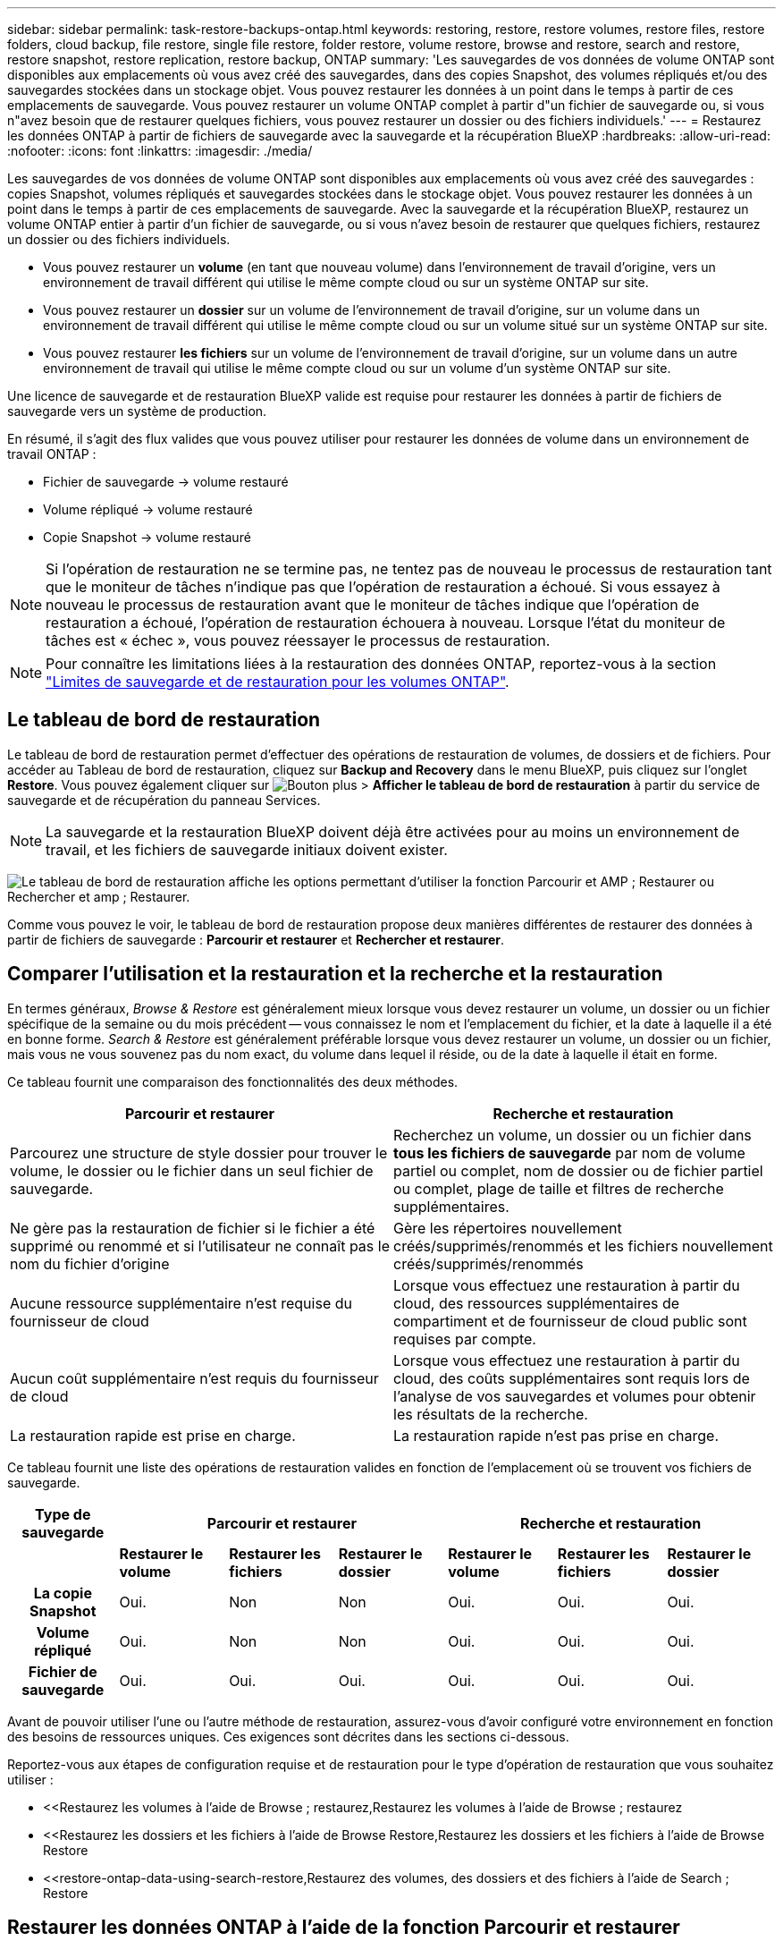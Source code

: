 ---
sidebar: sidebar 
permalink: task-restore-backups-ontap.html 
keywords: restoring, restore, restore volumes, restore files, restore folders, cloud backup, file restore, single file restore, folder restore, volume restore, browse and restore, search and restore, restore snapshot, restore replication, restore backup, ONTAP 
summary: 'Les sauvegardes de vos données de volume ONTAP sont disponibles aux emplacements où vous avez créé des sauvegardes, dans des copies Snapshot, des volumes répliqués et/ou des sauvegardes stockées dans un stockage objet. Vous pouvez restaurer les données à un point dans le temps à partir de ces emplacements de sauvegarde. Vous pouvez restaurer un volume ONTAP complet à partir d"un fichier de sauvegarde ou, si vous n"avez besoin que de restaurer quelques fichiers, vous pouvez restaurer un dossier ou des fichiers individuels.' 
---
= Restaurez les données ONTAP à partir de fichiers de sauvegarde avec la sauvegarde et la récupération BlueXP
:hardbreaks:
:allow-uri-read: 
:nofooter: 
:icons: font
:linkattrs: 
:imagesdir: ./media/


[role="lead"]
Les sauvegardes de vos données de volume ONTAP sont disponibles aux emplacements où vous avez créé des sauvegardes : copies Snapshot, volumes répliqués et sauvegardes stockées dans le stockage objet. Vous pouvez restaurer les données à un point dans le temps à partir de ces emplacements de sauvegarde. Avec la sauvegarde et la récupération BlueXP, restaurez un volume ONTAP entier à partir d'un fichier de sauvegarde, ou si vous n'avez besoin de restaurer que quelques fichiers, restaurez un dossier ou des fichiers individuels.

* Vous pouvez restaurer un *volume* (en tant que nouveau volume) dans l'environnement de travail d'origine, vers un environnement de travail différent qui utilise le même compte cloud ou sur un système ONTAP sur site.
* Vous pouvez restaurer un *dossier* sur un volume de l'environnement de travail d'origine, sur un volume dans un environnement de travail différent qui utilise le même compte cloud ou sur un volume situé sur un système ONTAP sur site.
* Vous pouvez restaurer *les fichiers* sur un volume de l'environnement de travail d'origine, sur un volume dans un autre environnement de travail qui utilise le même compte cloud ou sur un volume d'un système ONTAP sur site.


Une licence de sauvegarde et de restauration BlueXP valide est requise pour restaurer les données à partir de fichiers de sauvegarde vers un système de production.

En résumé, il s'agit des flux valides que vous pouvez utiliser pour restaurer les données de volume dans un environnement de travail ONTAP :

* Fichier de sauvegarde -> volume restauré
* Volume répliqué -> volume restauré
* Copie Snapshot -> volume restauré



NOTE: Si l'opération de restauration ne se termine pas, ne tentez pas de nouveau le processus de restauration tant que le moniteur de tâches n'indique pas que l'opération de restauration a échoué. Si vous essayez à nouveau le processus de restauration avant que le moniteur de tâches indique que l'opération de restauration a échoué, l'opération de restauration échouera à nouveau. Lorsque l'état du moniteur de tâches est « échec », vous pouvez réessayer le processus de restauration.


NOTE: Pour connaître les limitations liées à la restauration des données ONTAP, reportez-vous à la section link:reference-limitations.html["Limites de sauvegarde et de restauration pour les volumes ONTAP"].



== Le tableau de bord de restauration

Le tableau de bord de restauration permet d'effectuer des opérations de restauration de volumes, de dossiers et de fichiers. Pour accéder au Tableau de bord de restauration, cliquez sur *Backup and Recovery* dans le menu BlueXP, puis cliquez sur l'onglet *Restore*. Vous pouvez également cliquer sur image:screenshot_gallery_options.gif["Bouton plus"] > *Afficher le tableau de bord de restauration* à partir du service de sauvegarde et de récupération du panneau Services.


NOTE: La sauvegarde et la restauration BlueXP doivent déjà être activées pour au moins un environnement de travail, et les fichiers de sauvegarde initiaux doivent exister.

image:screenshot_restore_dashboard.png["Le tableau de bord de restauration affiche les options permettant d'utiliser la fonction Parcourir et AMP ; Restaurer ou Rechercher et amp ; Restaurer."]

Comme vous pouvez le voir, le tableau de bord de restauration propose deux manières différentes de restaurer des données à partir de fichiers de sauvegarde : *Parcourir et restaurer* et *Rechercher et restaurer*.



== Comparer l'utilisation et la restauration et la recherche et la restauration

En termes généraux, _Browse & Restore_ est généralement mieux lorsque vous devez restaurer un volume, un dossier ou un fichier spécifique de la semaine ou du mois précédent -- vous connaissez le nom et l'emplacement du fichier, et la date à laquelle il a été en bonne forme. _Search & Restore_ est généralement préférable lorsque vous devez restaurer un volume, un dossier ou un fichier, mais vous ne vous souvenez pas du nom exact, du volume dans lequel il réside, ou de la date à laquelle il était en forme.

Ce tableau fournit une comparaison des fonctionnalités des deux méthodes.

[cols="50,50"]
|===
| Parcourir et restaurer | Recherche et restauration 


| Parcourez une structure de style dossier pour trouver le volume, le dossier ou le fichier dans un seul fichier de sauvegarde. | Recherchez un volume, un dossier ou un fichier dans *tous les fichiers de sauvegarde* par nom de volume partiel ou complet, nom de dossier ou de fichier partiel ou complet, plage de taille et filtres de recherche supplémentaires. 


| Ne gère pas la restauration de fichier si le fichier a été supprimé ou renommé et si l'utilisateur ne connaît pas le nom du fichier d'origine | Gère les répertoires nouvellement créés/supprimés/renommés et les fichiers nouvellement créés/supprimés/renommés 


| Aucune ressource supplémentaire n'est requise du fournisseur de cloud | Lorsque vous effectuez une restauration à partir du cloud, des ressources supplémentaires de compartiment et de fournisseur de cloud public sont requises par compte. 


| Aucun coût supplémentaire n'est requis du fournisseur de cloud | Lorsque vous effectuez une restauration à partir du cloud, des coûts supplémentaires sont requis lors de l'analyse de vos sauvegardes et volumes pour obtenir les résultats de la recherche. 


| La restauration rapide est prise en charge. | La restauration rapide n'est pas prise en charge. 
|===
Ce tableau fournit une liste des opérations de restauration valides en fonction de l'emplacement où se trouvent vos fichiers de sauvegarde.

[cols="14h,14,14,14,14,14,14"]
|===
| Type de sauvegarde 3+| Parcourir et restaurer 3+| Recherche et restauration 


|  | *Restaurer le volume* | *Restaurer les fichiers* | *Restaurer le dossier* | *Restaurer le volume* | *Restaurer les fichiers* | *Restaurer le dossier* 


| La copie Snapshot | Oui. | Non | Non | Oui. | Oui. | Oui. 


| Volume répliqué | Oui. | Non | Non | Oui. | Oui. | Oui. 


| Fichier de sauvegarde | Oui. | Oui. | Oui. | Oui. | Oui. | Oui. 
|===
Avant de pouvoir utiliser l'une ou l'autre méthode de restauration, assurez-vous d'avoir configuré votre environnement en fonction des besoins de ressources uniques. Ces exigences sont décrites dans les sections ci-dessous.

Reportez-vous aux étapes de configuration requise et de restauration pour le type d'opération de restauration que vous souhaitez utiliser :

* <<Restaurez les volumes à l'aide de Browse  ; restaurez,Restaurez les volumes à l'aide de Browse  ; restaurez
* <<Restaurez les dossiers et les fichiers à l'aide de Browse  Restore,Restaurez les dossiers et les fichiers à l'aide de Browse  Restore
* <<restore-ontap-data-using-search-restore,Restaurez des volumes, des dossiers et des fichiers à l'aide de Search  ; Restore




== Restaurer les données ONTAP à l'aide de la fonction Parcourir et restaurer

Avant de commencer à restaurer un volume, un dossier ou un fichier, vous devez connaître le nom du volume à partir duquel vous souhaitez restaurer, le nom de l'environnement de travail et le SVM où réside le volume, ainsi que la date approximative du fichier de sauvegarde à restaurer. Vous pouvez restaurer des données ONTAP à partir d'une copie Snapshot, d'un volume répliqué ou de sauvegardes stockées dans le stockage objet.

*Remarque :* si le fichier de sauvegarde contenant les données que vous souhaitez restaurer réside dans le stockage cloud d'archivage (à partir de ONTAP 9.10.1), l'opération de restauration prendra plus de temps et entraînera un coût. De plus, le cluster de destination doit également exécuter ONTAP 9.10.1 ou une version ultérieure pour la restauration des volumes, 9.11.1 pour la restauration des fichiers, 9.12.1 pour les archives Google et StorageGRID et 9.13.1 pour la restauration des dossiers.

ifdef::aws[]

link:reference-aws-backup-tiers.html["En savoir plus sur la restauration à partir du stockage d'archivage AWS"].

endif::aws[]

ifdef::azure[]

link:reference-azure-backup-tiers.html["En savoir plus sur la restauration à partir du stockage d'archivage Azure"].

endif::azure[]

ifdef::gcp[]

link:reference-google-backup-tiers.html["En savoir plus sur la restauration à partir du stockage d'archivage Google"].

endif::gcp[]


NOTE: La priorité élevée n'est pas prise en charge lors de la restauration de données à partir du stockage d'archives Azure vers les systèmes StorageGRID.



=== Parcourir et restaurer les environnements de travail et les fournisseurs de stockage objet pris en charge

Vous pouvez restaurer des données ONTAP à partir d'un fichier de sauvegarde résidant dans un environnement de travail secondaire (un volume répliqué) ou dans un stockage objet (un fichier de sauvegarde) vers les environnements de travail suivants. Les copies Snapshot résident dans l'environnement de travail source et ne peuvent être restaurées que sur le même système.

*Remarque :* vous pouvez restaurer un volume à partir de n'importe quel type de fichier de sauvegarde, mais vous ne pouvez restaurer un dossier ou des fichiers individuels qu'à partir d'un fichier de sauvegarde dans le stockage objet à ce stade.

[cols="25,25,25,25"]
|===
| *À partir du magasin d'objets (sauvegarde)* | *De primaire (instantané)* | *À partir du système secondaire (réplication)* | Vers l'environnement de travail de destination

ifdef::aws[] 


| Amazon S3 | Cloud Volumes ONTAP dans AWS
Système ONTAP sur site | Cloud Volumes ONTAP dans AWS
Système ONTAP sur site

endif::aws[]



ifdef::azure[] | Blob d'Azure 


| Cloud Volumes ONTAP dans Azure
Système ONTAP sur site | Cloud Volumes ONTAP dans Azure
Système ONTAP sur site

endif::azure[]



ifdef::gcp[] | Google Cloud Storage | Cloud Volumes ONTAP dans Google
Système ONTAP sur site 


| Cloud Volumes ONTAP dans le système ONTAP sur site Google endif::gcp[] | NetApp StorageGRID | Système ONTAP sur site | Système ONTAP sur site
Cloud Volumes ONTAP 


| Vers le système ONTAP sur site | ONTAP S3 | Système ONTAP sur site | Système ONTAP sur site
Cloud Volumes ONTAP 
|===
ifdef::aws[]

endif::aws[]

ifdef::azure[]

endif::azure[]

ifdef::gcp[]

endif::gcp[]

Pour l'utilisation et la restauration, le connecteur peut être installé aux emplacements suivants :

ifdef::aws[]

* Pour Amazon S3, le connecteur peut être déployé dans AWS ou dans votre site


endif::aws[]

ifdef::azure[]

* Pour Azure Blob, le connecteur peut être déployé dans Azure ou dans votre site


endif::azure[]

ifdef::gcp[]

* Pour Google Cloud Storage, le connecteur doit être déployé dans votre VPC Google Cloud Platform


endif::gcp[]

* Pour StorageGRID, le connecteur doit être déployé sur site, avec ou sans accès à Internet
* Pour ONTAP S3, le connecteur peut être déployé dans vos locaux (avec ou sans accès à Internet) ou dans un environnement de fournisseur cloud


Notez que les références aux « systèmes ONTAP sur site » incluent les systèmes FAS, AFF et ONTAP Select.


NOTE: Si la version ONTAP de votre système est inférieure à 9.13.1, vous ne pouvez pas restaurer de dossiers ou de fichiers si le fichier de sauvegarde a été configuré avec DataLock & ransomware. Dans ce cas, vous pouvez restaurer tout le volume à partir du fichier de sauvegarde, puis accéder aux fichiers dont vous avez besoin.



=== Restaurez les volumes à l'aide de Browse &amp ; restaurez

Lorsque vous restaurez un volume à partir d'un fichier de sauvegarde, la sauvegarde et la restauration BlueXP créent un _nouveau_ volume en utilisant les données de la sauvegarde. Lors de l'utilisation d'une sauvegarde à partir d'un stockage objet, vous pouvez restaurer les données sur un volume de l'environnement de travail d'origine, dans un environnement de travail différent situé dans le même compte cloud que l'environnement de travail source ou sur un système ONTAP sur site.

Lors de la restauration d'une sauvegarde cloud sur un système Cloud Volumes ONTAP utilisant ONTAP 9.13.0 ou une version ultérieure ou sur un système ONTAP sur site exécutant ONTAP 9.14.1, vous pouvez effectuer une opération de restauration _rapide. La restauration rapide est idéale pour les reprises après incident où vous devez fournir un accès à un volume dès que possible. Une restauration rapide restaure les métadonnées du fichier de sauvegarde sur un volume au lieu de restaurer l'intégralité du fichier de sauvegarde. La restauration rapide n'est pas recommandée pour les applications sensibles aux performances ou à la latence, et elle n'est pas prise en charge avec les sauvegardes du stockage d'archives.


NOTE: La restauration rapide est prise en charge pour les volumes FlexGroup uniquement si le système source à partir duquel la sauvegarde cloud a été créée exécutait ONTAP 9.12.1 ou version ultérieure. De plus, elle n'est prise en charge pour les volumes SnapLock que si le système source exécutait ONTAP 9.11.0 ou une version ultérieure.

Lors de la restauration à partir d'un volume répliqué, vous pouvez restaurer le volume dans l'environnement de travail d'origine ou dans un système Cloud Volumes ONTAP ou ONTAP sur site.

image:diagram_browse_restore_volume.png["Schéma illustrant le flux d'exécution d'une opération de restauration de volume à l'aide de Browse  ; Restore."]

Comme vous pouvez le voir, vous devez connaître le nom de l'environnement de travail source, la machine virtuelle de stockage, le nom du volume et la date du fichier de sauvegarde pour effectuer une restauration de volume.

La vidéo suivante montre une présentation rapide de la restauration d'un volume :

video::9Og5agUWyRk[youtube,width=848,height=480,end=164]
.Étapes
. Dans le menu BlueXP, sélectionnez *protection > sauvegarde et récupération*.
. Cliquez sur l'onglet *Restore* pour afficher le tableau de bord de restauration.
. Dans la section _Browse & Restore_, cliquez sur *Restore Volume*.
+
image:screenshot_restore_dashboard.png["Le tableau de bord de restauration affiche les options permettant d'utiliser la fonction Parcourir et AMP ; Restaurer ou Rechercher et amp ; Restaurer."]

. Dans la page _Select Source_, accédez au fichier de sauvegarde du volume que vous souhaitez restaurer. Sélectionnez le *Environnement de travail*, le *Volume* et le fichier *Backup* dont l'horodatage doit être restauré.
+
La colonne *Location* indique si le fichier de sauvegarde (instantané) est *local* (une copie Snapshot sur le système source), *Secondary* (un volume répliqué sur un système ONTAP secondaire) ou *Object Storage* (un fichier de sauvegarde dans le stockage objet). Choisissez le fichier à restaurer.

+
image:screenshot_restore_select_volume_snapshot.png["Capture d'écran indiquant la sélection de l'environnement de travail, du volume et du fichier de sauvegarde de volume à restaurer."]

. Cliquez sur *Suivant*.
+
Si vous sélectionnez un fichier de sauvegarde dans le stockage objet et que la protection contre les ransomware est active pour cette sauvegarde (si vous avez activé DataLock et la protection contre les ransomware dans la politique de sauvegarde), vous êtes invité à exécuter une analyse supplémentaire par ransomware sur le fichier de sauvegarde avant de restaurer les données. Nous vous recommandons de scanner le fichier de sauvegarde à des fins d'attaques par ransomware. (Vos fournisseurs de cloud s'exposent à des frais de sortie supplémentaires pour accéder au contenu du fichier de sauvegarde.)

. Dans la page _Select destination_, sélectionnez *Environnement de travail* où vous souhaitez restaurer le volume.
+
image:screenshot_restore_select_work_env_volume.png["Capture d'écran indiquant la sélection de l'environnement de travail de destination pour le volume à restaurer."]

. Lors de la restauration d'un fichier de sauvegarde à partir d'un stockage objet, si vous sélectionnez un système ONTAP sur site et que vous n'avez pas déjà configuré la connexion au cluster sur le stockage objet, vous êtes invité à fournir des informations supplémentaires :
+
ifdef::aws[]

+
** Lors de la restauration depuis Amazon S3, sélectionnez l'IPspace dans le cluster ONTAP où se trouve le volume de destination, entrez la clé d'accès et la clé secrète pour l'utilisateur créé pour donner l'accès au cluster ONTAP au compartiment S3, Il est également possible de choisir un terminal VPC privé pour sécuriser le transfert de données.




endif::aws[]

ifdef::azure[]

* Lors de la restauration à partir d'Azure Blob, sélectionnez l'IPspace dans le cluster ONTAP où le volume de destination réside, sélectionnez l'abonnement Azure pour accéder au stockage objet, puis choisissez un terminal privé pour le transfert de données sécurisé en sélectionnant le vnet et le sous-réseau.


endif::azure[]

ifdef::gcp[]

* Lors d'une restauration à partir de Google Cloud Storage, sélectionnez Google Cloud Project, la clé d'accès et la clé secrète pour accéder au stockage objet, la région dans laquelle les sauvegardes sont stockées, et l'IPspace dans le cluster ONTAP où réside le volume de destination.


endif::gcp[]

* Lors de la restauration à partir de StorageGRID, entrez le FQDN du serveur StorageGRID et le port que ONTAP doit utiliser pour la communication HTTPS avec StorageGRID, sélectionnez la clé d'accès et la clé secrète nécessaires pour accéder au stockage objet, et l'IPspace dans le cluster ONTAP où le volume de destination résidera.
* Lors d'une restauration à partir de ONTAP S3, entrez le nom de domaine complet du serveur ONTAP S3 et le port que ONTAP doit utiliser pour les communications HTTPS avec ONTAP S3, sélectionnez la clé d'accès et la clé secrète requises pour accéder au stockage objet. et l'IPspace dans le cluster ONTAP où le volume de destination sera hébergé.
+
.. Entrez le nom à utiliser pour le volume restauré, puis sélectionnez le VM de stockage et l'agrégat dans lequel le volume sera stocké. Lors de la restauration d'un volume FlexGroup, vous devez sélectionner plusieurs agrégats. Par défaut, *<source_volume_name>_restore* est utilisé comme nom de volume.
+
image:screenshot_restore_new_vol_name.png["Capture d'écran indiquant le nom du nouveau volume à restaurer."]

+
Lors de la restauration d'une sauvegarde à partir d'un stockage objet vers un système Cloud Volumes ONTAP utilisant ONTAP 9.13.0 ou une version ultérieure, ou vers un système ONTAP sur site exécutant ONTAP 9.14.1, vous avez la possibilité d'effectuer une opération de restauration _rapide_.

+
Et si vous restaurez le volume à partir d'un fichier de sauvegarde résidant sur un niveau de stockage d'archives (disponible à partir de ONTAP 9.10.1), vous pouvez sélectionner la priorité de restauration.

+
ifdef::aws[]





link:reference-aws-backup-tiers.html#restore-data-from-archival-storage["En savoir plus sur la restauration à partir du stockage d'archivage AWS"].

endif::aws[]

ifdef::azure[]

link:reference-azure-backup-tiers.html#restore-data-from-archival-storage["En savoir plus sur la restauration à partir du stockage d'archivage Azure"].

endif::azure[]

ifdef::gcp[]

link:reference-google-backup-tiers.html#restore-data-from-archival-storage["En savoir plus sur la restauration à partir du stockage d'archivage Google"]. Les fichiers de sauvegarde du niveau de stockage Google Archive sont restaurés presque immédiatement, sans priorité de restauration.

endif::gcp[]

. Cliquez sur *Suivant* pour choisir d'effectuer une restauration normale ou rapide :
+
image:screenshot_restore_browse_quick_restore.png["Capture d'écran montrant les processus de restauration normaux et rapides."]

+
** *Restauration normale* : utilisez la restauration normale sur les volumes qui exigent des performances élevées. Les volumes ne seront pas disponibles tant que le processus de restauration n'est pas terminé.
** *Restauration rapide* : les volumes restaurés et les données seront disponibles immédiatement. Ne l'utilisez pas sur des volumes qui exigent des performances élevées car pendant le processus de restauration rapide, l'accès aux données peut être plus lent que d'habitude.


. Cliquez sur *Restaurer* et vous revenez au Tableau de bord de restauration pour vérifier la progression de l'opération de restauration.


.Résultat
BlueXP Backup and Recovery crée un volume basé sur la sauvegarde que vous avez sélectionnée.

Notez que la restauration d'un volume à partir d'un fichier de sauvegarde qui réside dans le stockage d'archivage peut prendre plusieurs minutes ou heures, selon le niveau d'archivage et la priorité de restauration. Vous pouvez cliquer sur l'onglet *surveillance des travaux* pour voir la progression de la restauration.



=== Restaurez les dossiers et les fichiers à l'aide de Browse & Restore

Si vous n'avez besoin de restaurer que quelques fichiers à partir d'une sauvegarde de volume ONTAP, vous pouvez choisir de restaurer un dossier ou des fichiers individuels au lieu de restaurer le volume entier. Vous pouvez restaurer des dossiers et des fichiers vers un volume existant dans l'environnement de travail d'origine ou vers un autre environnement de travail utilisant le même compte cloud. Vous pouvez également restaurer des dossiers et des fichiers vers un volume situé sur un système ONTAP sur site.


NOTE: À ce stade, vous ne pouvez restaurer un dossier ou des fichiers individuels qu'à partir d'un fichier de sauvegarde dans le stockage objet. La restauration de fichiers et de dossiers n'est actuellement pas prise en charge à partir d'une copie instantanée locale ou d'un fichier de sauvegarde résidant dans un environnement de travail secondaire (un volume répliqué).

Si vous sélectionnez plusieurs fichiers, tous les fichiers sont restaurés sur le même volume de destination que vous choisissez. Si vous souhaitez restaurer des fichiers sur différents volumes, vous devez exécuter le processus de restauration plusieurs fois.

Si vous utilisez ONTAP 9.13.0 ou une version ultérieure, vous pouvez restaurer un dossier avec tous les fichiers et sous-dossiers qu'il contient. Lorsque vous utilisez une version de ONTAP antérieure à 9.13.0, seuls les fichiers de ce dossier sont restaurés - aucun sous-dossier, ni fichier dans des sous-dossiers, ne sont restaurés.

[NOTE]
====
* Si le fichier de sauvegarde a été configuré avec la protection DataLock & ransomware, la restauration au niveau des dossiers est prise en charge uniquement si la version de ONTAP est 9.13.1 ou supérieure. Si vous utilisez une version antérieure de ONTAP, vous pouvez restaurer l'intégralité du volume à partir du fichier de sauvegarde, puis accéder au dossier et aux fichiers dont vous avez besoin.
* Si le fichier de sauvegarde réside dans le stockage d'archives, la restauration au niveau du dossier est prise en charge uniquement si la version de ONTAP est 9.13.1 ou supérieure. Si vous utilisez une version antérieure de ONTAP, vous pouvez restaurer le dossier à partir d'un fichier de sauvegarde plus récent qui n'a pas été archivé, ou vous pouvez restaurer le volume entier à partir de la sauvegarde archivée, puis accéder au dossier et aux fichiers dont vous avez besoin.
* Avec ONTAP 9.15.1, vous pouvez restaurer des dossiers FlexGroup à l'aide de l'option "Parcourir et restaurer". Cette fonction est en mode Aperçu de la technologie.
+
Vous pouvez le tester à l'aide d'un indicateur spécial décrit dans le https://community.netapp.com/t5/Tech-ONTAP-Blogs/BlueXP-Backup-and-Recovery-July-2024-Release/ba-p/453993#toc-hId-1830672444["Sauvegarde et restauration BlueXP blog sur la version de juillet 2024"^].



====


==== Prérequis

* La version ONTAP doit être 9.6 ou supérieure pour effectuer des opérations _file_ restore.
* La version ONTAP doit être 9.11.1 ou supérieure pour effectuer des opérations _folder_ restore. ONTAP version 9.13.1 est requis si les données se trouvent dans un stockage d'archivage ou si le fichier de sauvegarde utilise DataLock et la protection contre les ransomware.
* La version ONTAP doit être 9.15.1 p2 ou supérieure pour restaurer les répertoires FlexGroup à l'aide de l'option Parcourir et restaurer.




==== Processus de restauration des dossiers et des fichiers

Le processus se présente comme suit :

. Lorsque vous souhaitez restaurer un dossier ou un ou plusieurs fichiers à partir d'une sauvegarde de volume, cliquez sur l'onglet *Restaurer*, puis sur *Restaurer les fichiers ou le dossier* sous _Parcourir et Restaurer_.
. Sélectionnez l'environnement de travail source, le volume et le fichier de sauvegarde dans lequel le dossier ou le fichier(s) résident(s).
. La sauvegarde et la restauration BlueXP affiche les dossiers et les fichiers qui existent dans le fichier de sauvegarde sélectionné.
. Sélectionnez le ou les fichiers que vous souhaitez restaurer à partir de cette sauvegarde.
. Sélectionnez l'emplacement de destination où vous souhaitez restaurer le dossier ou le fichier(s) (l'environnement de travail, le volume et le dossier), puis cliquez sur *Restaurer*.
. Les fichiers sont restaurés.


image:diagram_browse_restore_file.png["Schéma illustrant le flux d'exécution d'une opération de restauration de fichier à l'aide de Browse  ; Restore."]

Comme vous pouvez le voir, vous devez connaître le nom de l'environnement de travail, le nom du volume, la date du fichier de sauvegarde et le nom du dossier/fichier pour effectuer la restauration d'un dossier ou d'un fichier.



==== Restaurer des dossiers et des fichiers

Procédez comme suit pour restaurer des dossiers ou des fichiers vers un volume à partir d'une sauvegarde de volume ONTAP. Vous devez connaître le nom du volume et la date du fichier de sauvegarde que vous souhaitez utiliser pour restaurer le dossier ou le(s) fichier(s). Cette fonctionnalité utilise la navigation en direct pour afficher la liste des répertoires et des fichiers de chaque fichier de sauvegarde.

La vidéo suivante montre une présentation rapide de la restauration d'un seul fichier :

video::9Og5agUWyRk[youtube,width=848,height=480,start=165]
.Étapes
. Dans le menu BlueXP, sélectionnez *protection > sauvegarde et récupération*.
. Cliquez sur l'onglet *Restore* pour afficher le tableau de bord de restauration.
. Dans la section _Browse & Restore_, cliquez sur *Restore files ou Folder*.
+
image:screenshot_restore_dashboard.png["Le tableau de bord de restauration affiche les options permettant d'utiliser la fonction Parcourir et AMP ; Restaurer ou Rechercher et amp ; Restaurer."]

. Dans la page _Select Source_, accédez au fichier de sauvegarde du volume contenant le ou les fichiers à restaurer. Sélectionnez *Environnement de travail*, *Volume* et *Backup* qui possède l'horodatage à partir duquel vous souhaitez restaurer les fichiers.
+
image:screenshot_restore_select_source.png["Capture d'écran de sélection du volume et de la sauvegarde des éléments à restaurer."]

. Cliquez sur *Suivant* et la liste des dossiers et fichiers de la sauvegarde de volume s'affiche.
+
Si vous restaurez des dossiers ou des fichiers à partir d'un fichier de sauvegarde qui réside dans un niveau de stockage d'archives, vous pouvez sélectionner la priorité de restauration.

+
ifdef::aws[]



link:reference-aws-backup-tiers.html#restore-data-from-archival-storage["En savoir plus sur la restauration à partir du stockage d'archivage AWS"].

endif::aws[]

ifdef::azure[]

link:reference-azure-backup-tiers.html#restore-data-from-archival-storage["En savoir plus sur la restauration à partir du stockage d'archivage Azure"].

endif::azure[]

ifdef::gcp[]

link:reference-google-backup-tiers.html#restore-data-from-archival-storage["En savoir plus sur la restauration à partir du stockage d'archivage Google"]. Les fichiers de sauvegarde du niveau de stockage Google Archive sont restaurés presque immédiatement, sans priorité de restauration.

endif::gcp[]

+
Si la protection contre les ransomware est active pour le fichier de sauvegarde (si vous avez activé DataLock et la protection contre les ransomware dans la politique de sauvegarde), vous êtes invité à exécuter une analyse supplémentaire contre les ransomware sur le fichier de sauvegarde avant de restaurer les données. Nous vous recommandons de scanner le fichier de sauvegarde à des fins d'attaques par ransomware. (Vos fournisseurs de cloud s'exposent à des frais de sortie supplémentaires pour accéder au contenu du fichier de sauvegarde.)

+image:screenshot_restore_select_files.png["Capture d'écran de la page Sélectionner des éléments pour accéder aux éléments à restaurer."]

. Dans la page _Select Items_, sélectionnez le ou les fichiers que vous souhaitez restaurer et cliquez sur *Continuer*. Pour vous aider à trouver l'élément :
+
** Vous pouvez cliquer sur le nom du dossier ou du fichier si vous le voyez.
** Vous pouvez cliquer sur l'icône de recherche et saisir le nom du dossier ou du fichier pour naviguer directement vers l'élément.
** Vous pouvez naviguer vers le bas niveaux dans les dossiers à l'aide de image:button_subfolder.png[""] à la fin de la ligne pour trouver des fichiers spécifiques.
+
Lorsque vous sélectionnez des fichiers, ils sont ajoutés à gauche de la page pour voir les fichiers que vous avez déjà sélectionnés. Si nécessaire, vous pouvez supprimer un fichier de cette liste en cliquant sur *x* en regard du nom du fichier.



. Dans la page _Select destination_, sélectionnez *Environnement de travail* où vous souhaitez restaurer les éléments.
+
image:screenshot_restore_select_work_env.png["Capture d'écran indiquant la sélection de l'environnement de travail de destination pour les éléments à restaurer."]

+
Si vous sélectionnez un cluster sur site et que vous n'avez pas encore configuré la connexion de cluster au stockage objet, vous êtes invité à fournir des informations supplémentaires :

+
ifdef::aws[]

+
** Lors de la restauration depuis Amazon S3, entrez l'IPspace dans le cluster ONTAP où réside le volume de destination, ainsi que la clé d'accès AWS et la clé secrète nécessaires pour accéder au stockage objet. Vous pouvez également sélectionner une configuration de liaison privée pour la connexion au cluster.




endif::aws[]

ifdef::azure[]

* Lors de la restauration à partir d'Azure Blob, entrez l'IPspace dans le cluster ONTAP où réside le volume cible. Vous pouvez également sélectionner une configuration de point final privé pour la connexion au cluster.


endif::azure[]

ifdef::gcp[]

* Lors d'une restauration à partir de Google Cloud Storage, entrez l'IPspace dans le cluster ONTAP où résident les volumes de destination, ainsi que la clé d'accès et la clé secrète nécessaires pour accéder au stockage objet.


endif::gcp[]

* Lors d'une restauration à partir de StorageGRID, entrez le FQDN du serveur StorageGRID et le port que ONTAP doit utiliser pour la communication HTTPS avec StorageGRID, entrez la clé d'accès et la clé secrète nécessaires pour accéder au stockage objet, et l'IPspace dans le cluster ONTAP où réside le volume de destination.
+
.. Sélectionnez ensuite le *Volume* et le *dossier* où vous souhaitez restaurer le ou les dossiers.
+
image:screenshot_restore_select_dest.png["Capture d'écran de sélection du volume et du dossier des fichiers à restaurer."]

+
Vous disposez de quelques options pour l'emplacement de restauration des dossiers et des fichiers.



* Lorsque vous avez choisi *Sélectionner le dossier cible*, comme indiqué ci-dessus :
+
** Vous pouvez sélectionner n'importe quel dossier.
** Vous pouvez passer le curseur de la souris sur un dossier et cliquer sur image:button_subfolder.png[""] à la fin de la ligne pour accéder aux sous-dossiers, puis sélectionner un dossier.


* Si vous avez sélectionné le même environnement de travail et le même volume que le dossier/fichier source, vous pouvez sélectionner *gérer le chemin du dossier source* pour restaurer le dossier ou les fichiers dans le dossier où ils existent dans la structure source. Tous les mêmes dossiers et sous-dossiers doivent déjà exister ; les dossiers ne sont pas créés. Lorsque vous restaurez les fichiers à leur emplacement d'origine, vous pouvez choisir d'écraser le ou les fichiers source ou de créer de nouveaux fichiers.
+
.. Cliquez sur *Restaurer* et vous revenez au Tableau de bord de restauration pour vérifier la progression de l'opération de restauration. Vous pouvez également cliquer sur l'onglet *surveillance des travaux* pour voir la progression de la restauration.






== Restaurer les données ONTAP à l'aide de la fonction de recherche et de restauration

Vous pouvez restaurer un volume, un dossier ou des fichiers à partir d'un fichier de sauvegarde ONTAP à l'aide de la fonction Rechercher et restaurer. La fonction Search & Restore vous permet de rechercher un volume, un dossier ou un fichier spécifique dans toutes les sauvegardes, puis d'effectuer une restauration. Vous n'avez pas besoin de connaître le nom exact de l'environnement de travail, le nom du volume ou le nom du fichier : la recherche examine tous les fichiers de sauvegarde de volume.

L'opération de recherche examine toutes les copies Snapshot locales existantes pour vos volumes ONTAP, tous les volumes répliqués sur les systèmes de stockage secondaires et tous les fichiers de sauvegarde présents dans le stockage objet. Étant donné que la restauration de données à partir d'une copie Snapshot locale ou d'un volume répliqué peut être plus rapide et moins coûteuse que la restauration à partir d'un fichier de sauvegarde dans un stockage objet, vous pouvez également restaurer les données à partir de ces autres emplacements.

Lorsque vous restaurez un volume _complet_ à partir d'un fichier de sauvegarde, la sauvegarde et la restauration BlueXP créent un _nouveau_ volume en utilisant les données de la sauvegarde. Vous pouvez restaurer les données en tant que volume dans l'environnement de travail d'origine, dans un autre environnement de travail situé dans le même compte cloud que l'environnement de travail source ou dans un système ONTAP sur site.

Vous pouvez restaurer des _dossiers ou des fichiers_ à l'emplacement du volume d'origine, sur un volume différent dans le même environnement de travail, dans un autre environnement de travail qui utilise le même compte cloud ou sur un volume d'un système ONTAP sur site.

Si vous utilisez ONTAP 9.13.0 ou une version ultérieure, vous pouvez restaurer un dossier avec tous les fichiers et sous-dossiers qu'il contient. Lorsque vous utilisez une version de ONTAP antérieure à 9.13.0, seuls les fichiers de ce dossier sont restaurés - aucun sous-dossier, ni fichier dans des sous-dossiers, ne sont restaurés.

Si le fichier de sauvegarde du volume que vous souhaitez restaurer se trouve dans le stockage d'archives (disponible à partir de ONTAP 9.10.1), l'opération de restauration prend plus de temps et entraînera des coûts supplémentaires. Notez que le cluster de destination doit également exécuter ONTAP 9.10.1 ou une version ultérieure pour la restauration des volumes, 9.11.1 pour la restauration des fichiers, 9.12.1 pour les archives Google et StorageGRID et 9.13.1 pour la restauration des dossiers.

ifdef::aws[]

link:reference-aws-backup-tiers.html["En savoir plus sur la restauration à partir du stockage d'archivage AWS"].

endif::aws[]

ifdef::azure[]

link:reference-azure-backup-tiers.html["En savoir plus sur la restauration à partir du stockage d'archivage Azure"].

endif::azure[]

ifdef::gcp[]

link:reference-google-backup-tiers.html["En savoir plus sur la restauration à partir du stockage d'archivage Google"].

endif::gcp[]

[NOTE]
====
* Si le fichier de sauvegarde du stockage objet a été configuré avec la protection DataLock & ransomware, la restauration au niveau des dossiers est prise en charge uniquement si la version de ONTAP est 9.13.1 ou supérieure. Si vous utilisez une version antérieure de ONTAP, vous pouvez restaurer l'intégralité du volume à partir du fichier de sauvegarde, puis accéder au dossier et aux fichiers dont vous avez besoin.
* Si le fichier de sauvegarde du stockage objet réside dans le stockage d'archives, la restauration au niveau des dossiers est prise en charge uniquement si la version de ONTAP est 9.13.1 ou supérieure. Si vous utilisez une version antérieure de ONTAP, vous pouvez restaurer le dossier à partir d'un fichier de sauvegarde plus récent qui n'a pas été archivé, ou vous pouvez restaurer le volume entier à partir de la sauvegarde archivée, puis accéder au dossier et aux fichiers dont vous avez besoin.
* La priorité de restauration « élevée » n'est pas prise en charge lors de la restauration de données à partir d'un stockage d'archivage Azure vers des systèmes StorageGRID.
* La restauration de dossiers n'est actuellement pas prise en charge à partir des volumes du stockage objet ONTAP S3.


====
Avant de commencer, vous devriez avoir une idée du nom ou de l'emplacement du volume ou du fichier à restaurer.

La vidéo suivante montre une présentation rapide de la restauration d'un seul fichier :

video::RZktLe32hhQ[youtube,width=848,height=480]


=== Rechercher et restaurer les environnements de travail et les fournisseurs de stockage objet pris en charge

Vous pouvez restaurer des données ONTAP à partir d'un fichier de sauvegarde résidant dans un environnement de travail secondaire (un volume répliqué) ou dans un stockage objet (un fichier de sauvegarde) vers les environnements de travail suivants. Les copies Snapshot résident dans l'environnement de travail source et ne peuvent être restaurées que sur le même système.

*Remarque :* vous pouvez restaurer des volumes et des fichiers à partir de n'importe quel type de fichier de sauvegarde, mais vous ne pouvez restaurer un dossier qu'à partir de fichiers de sauvegarde dans le stockage objet à ce stade.

[cols="33,33,33"]
|===
2+| Emplacement du fichier de sauvegarde | Environnement de travail de destination 


| *Magasin d'objets (sauvegarde)* | *Système secondaire (réplication)* | ifdef::aws[] 


| Amazon S3 | Cloud Volumes ONTAP dans AWS
Système ONTAP sur site | Cloud Volumes ONTAP dans le système ONTAP sur site AWS endif::aws[] ifdef::Azure[] 


| Blob d'Azure | Cloud Volumes ONTAP dans Azure
Système ONTAP sur site | Cloud Volumes ONTAP dans le système ONTAP sur site Azure endif::Azure[] ifdef::gcp[] 


| Google Cloud Storage | Cloud Volumes ONTAP dans Google
Système ONTAP sur site | Cloud Volumes ONTAP dans le système ONTAP sur site Google endif::gcp[] 


| NetApp StorageGRID | Système ONTAP sur site
Cloud Volumes ONTAP | Système ONTAP sur site 


| ONTAP S3 | Système ONTAP sur site
Cloud Volumes ONTAP | Système ONTAP sur site 
|===
Pour la recherche et la restauration, le connecteur peut être installé aux emplacements suivants :

ifdef::aws[]

* Pour Amazon S3, le connecteur peut être déployé dans AWS ou dans votre site


endif::aws[]

ifdef::azure[]

* Pour Azure Blob, le connecteur peut être déployé dans Azure ou dans votre site


endif::azure[]

ifdef::gcp[]

* Pour Google Cloud Storage, le connecteur doit être déployé dans votre VPC Google Cloud Platform


endif::gcp[]

* Pour StorageGRID, le connecteur doit être déployé sur site, avec ou sans accès à Internet
* Pour ONTAP S3, le connecteur peut être déployé dans vos locaux (avec ou sans accès à Internet) ou dans un environnement de fournisseur cloud


Notez que les références aux « systèmes ONTAP sur site » incluent les systèmes FAS, AFF et ONTAP Select.



=== Prérequis

* Configuration requise pour le cluster :
+
** La version ONTAP doit être supérieure ou égale à 9.8.
** La VM de stockage (SVM) sur laquelle réside le volume doit avoir une LIF de données configurée.
** NFS doit être activé sur le volume (les volumes NFS et SMB/CIFS sont pris en charge).
** Le serveur RPC SnapDiff doit être activé sur le SVM. BlueXP le fait automatiquement lorsque vous activez l'indexation sur l'environnement de travail. (SnapDiff est la technologie qui identifie rapidement les différences entre les fichiers et les répertoires entre les copies Snapshot.)




ifdef::aws[]

* Configuration AWS requise :
+
** Des autorisations spécifiques pour Amazon Athena, AWS Glue et AWS S3 doivent être ajoutées au rôle utilisateur qui fournit les autorisations BlueXP. link:task-backup-onprem-to-aws.html#set-up-s3-permissions["Assurez-vous que toutes les autorisations sont correctement configurées"].
+
Notez que si vous utilisiez déjà la sauvegarde et la restauration BlueXP avec un connecteur que vous avez configuré auparavant, vous devez ajouter les autorisations Athena et Glue au rôle utilisateur BlueXP dès maintenant. Elles sont requises pour la recherche et la restauration.





endif::aws[]

ifdef::azure[]

* Configuration d'Azure :
+
** Vous devez enregistrer le fournisseur de ressources d'analyse d'Azure Synapse (appelé « Microsoft.Synapse ») auprès de votre abonnement. https://docs.microsoft.com/en-us/azure/azure-resource-manager/management/resource-providers-and-types#register-resource-provider["Découvrez comment enregistrer ce fournisseur de ressources pour votre abonnement"^]. Vous devez être l'abonnement *propriétaire* ou *Contributeur* pour enregistrer le fournisseur de ressources.
** Des autorisations spécifiques pour Azure Synapse Workspace et Data Lake Storage Account doivent être ajoutées au rôle utilisateur qui fournit à BlueXP des autorisations. link:task-backup-onprem-to-azure.html#verify-or-add-permissions-to-the-connector["Assurez-vous que toutes les autorisations sont correctement configurées"].
+
Notez que si vous utilisiez déjà la sauvegarde et la restauration BlueXP avec un connecteur que vous avez configuré auparavant, vous devrez ajouter les autorisations Azure Synapse Workspace et Data Lake Storage Account au rôle d'utilisateur BlueXP maintenant. Elles sont requises pour la recherche et la restauration.

** Le connecteur doit être configuré *sans* serveur proxy pour la communication HTTP vers Internet. Si vous avez configuré un serveur proxy HTTP pour votre connecteur, vous ne pouvez pas utiliser la fonctionnalité de recherche et de restauration.




endif::azure[]

ifdef::gcp[]

* Exigences Google Cloud :
+
** Des autorisations Google BigQuery spécifiques doivent être ajoutées au rôle utilisateur qui fournit des autorisations BlueXP. link:task-backup-onprem-to-gcp.html#verify-or-add-permissions-to-the-connector["Assurez-vous que toutes les autorisations sont correctement configurées"].
+
Notez que si vous utilisiez déjà la sauvegarde et la restauration BlueXP avec un connecteur que vous avez configuré auparavant, vous devrez ajouter les autorisations BigQuery au rôle d'utilisateur BlueXP dès maintenant. Elles sont requises pour la recherche et la restauration.





endif::gcp[]

* Exigences d'StorageGRID et d'ONTAP S3 :
+
En fonction de votre configuration, la recherche et la restauration peuvent être mises en œuvre de deux façons :

+
** S'il n'y a pas d'identifiants de fournisseur de cloud dans votre compte, les informations de catalogue indexées sont stockées sur le connecteur.
+
Pour plus d'informations sur le catalogue indexé v2, reportez-vous à la section ci-dessous relative à l'activation du catalogue indexé.

** Si vous utilisez un connecteur dans un site privé (sombre), les informations du catalogue indexé sont stockées sur le connecteur (nécessite la version 3.9.25 ou ultérieure du connecteur).
** Si vous l'avez https://docs.netapp.com/us-en/bluexp-setup-admin/concept-accounts-aws.html["Identifiants AWS"^] ou https://docs.netapp.com/us-en/bluexp-setup-admin/concept-accounts-azure.html["Identifiants Azure"^] Dans le compte, le catalogue indexé est stocké sur le fournisseur cloud, comme avec un connecteur déployé dans le cloud. (Si vous disposez des deux identifiants, AWS est sélectionné par défaut.)
+
Même si vous utilisez un connecteur sur site, les exigences du fournisseur cloud doivent être respectées tant pour les autorisations de connecteur que pour les ressources du fournisseur cloud. Consultez les exigences AWS et Azure ci-dessus lors de l'utilisation de cette implémentation.







=== Processus de recherche et de restauration

Le processus se présente comme suit :

. Avant de pouvoir utiliser la fonction de recherche et de restauration, vous devez activer « indexation » sur chaque environnement de travail source à partir duquel vous souhaitez restaurer les données du volume. Cela permet au catalogue indexé de suivre les fichiers de sauvegarde pour chaque volume.
. Lorsque vous souhaitez restaurer un ou plusieurs volumes à partir d'une sauvegarde de volume, sous _Rechercher et Restaurer_, cliquez sur *Rechercher et restaurer*.
. Entrez les critères de recherche d'un volume, d'un dossier ou d'un fichier par nom de volume partiel ou complet, nom de fichier partiel ou complet, emplacement de la sauvegarde, plage de tailles, plage de dates de création, autres filtres de recherche, Et cliquez sur *Rechercher*.
+
La page Résultats de la recherche affiche tous les emplacements qui ont un fichier ou un volume correspondant à vos critères de recherche.

. Cliquez sur *Afficher toutes les sauvegardes* pour l'emplacement que vous souhaitez utiliser pour restaurer le volume ou le fichier, puis cliquez sur *Restaurer* sur le fichier de sauvegarde réel que vous souhaitez utiliser.
. Sélectionnez l'emplacement où vous souhaitez restaurer le volume, le dossier ou le(s) fichier(s) et cliquez sur *Restaurer*.
. Le volume, le dossier ou le(s) fichier(s) sont restaurés(s).


image:diagram_search_restore_vol_file.png["Schéma illustrant le flux d'exécution d'une opération de restauration de volume, de dossier ou de fichier à l'aide de la fonction Rechercher et amp ; Restaurer."]

Comme vous pouvez le voir, il vous suffit de connaître un nom partiel et de rechercher des sauvegardes et des restaurations BlueXP dans tous les fichiers de sauvegarde correspondant à votre recherche.



=== Activez le catalogue indexé pour chaque environnement de travail

Avant de pouvoir utiliser la fonction de recherche et de restauration, vous devez activer l'indexation sur chaque environnement de travail source à partir duquel vous prévoyez de restaurer des volumes ou des fichiers. Cela permet au catalogue indexé de suivre chaque volume et chaque fichier de sauvegarde, ce qui rend vos recherches très rapides et efficaces.

Le catalogue indexé est une base de données qui stocke les métadonnées de tous les volumes et fichiers de sauvegarde de votre environnement de travail. Elle est utilisée par la fonctionnalité recherche et restauration pour trouver rapidement les fichiers de sauvegarde contenant les données que vous souhaitez restaurer.

.Fonctions de catalogue v2 indexées
Le catalogue indexé v2, publié en février 2025 et mis à jour en juin 2025, comprend des fonctionnalités qui le rendent plus efficace et plus facile à utiliser. Cette version offre une amélioration significative des performances et est activée par défaut pour tous les nouveaux clients.

Consultez les considérations suivantes concernant v2 :

* Le catalogue indexé v2 est disponible en mode aperçu.
* Si vous êtes déjà client et que vous souhaitez utiliser le catalogue v2, vous devez réindexer complètement votre environnement.
* Le catalogue v2 indexe uniquement les snapshots qui ont un libellé d'instantané.
* La sauvegarde et la restauration BlueXP  n'indexent pas les snapshots avec des étiquettes SnapMirror « horaires ». Si vous souhaitez indexer des snapshots avec le libellé SnapMirror « horaire », vous devez l'activer manuellement pendant que le v2 est en mode aperçu.
* La sauvegarde et la restauration BlueXP  indexer les volumes et les snapshots associés aux environnements de travail protégés par les sauvegardes et restaurations BlueXP  uniquement avec le catalogue v2. Les autres environnements de travail découverts sur la plate-forme BlueXP  ne seront pas indexés.
* L'indexation des données avec Catalog v2 se produit dans les environnements sur site et dans les environnements Amazon Web Services, Microsoft Azure et Google Cloud Platform (GCP).


Le catalogue indexé v2 prend en charge les éléments suivants :

* Recherche globale efficace en moins de 3 minutes
* Jusqu'à 5 milliards de fichiers
* Jusqu'à 5000 volumes par cluster
* Jusqu'à 100 000 snapshots par volume
* La durée maximale pour l'indexation de la ligne de base est inférieure à 7 jours. La durée réelle varie en fonction de votre environnement.


.Activation du catalogue indexé pour un environnement de travail
Lorsque vous activez cette fonctionnalité, BlueXP Backup and Recovery active SnapDiff v3 sur le SVM pour vos volumes et il effectue les actions suivantes :

ifdef::aws[]

* Pour les sauvegardes stockées dans AWS, un nouveau compartiment S3 est provisionné et le https://aws.amazon.com/athena/faqs/["Service de requête interactive Amazon Athena"^] et https://aws.amazon.com/glue/faqs/["Service d'intégration de données sans serveur AWS Glue"^].


endif::aws[]

ifdef::azure[]

* Pour les sauvegardes stockées dans Azure, cet espace de travail s'provisionne un espace de travail Azure Synapse et un système de fichiers Data Lake comme conteneur qui stockera les données de l'espace de travail.


endif::azure[]

ifdef::gcp[]

* Pour les sauvegardes stockées dans Google Cloud, un nouveau compartiment est provisionné, et le https://cloud.google.com/bigquery["Services Google Cloud BigQuery"^] sont provisionnées au niveau compte/projet.


endif::gcp[]

* Pour les sauvegardes stockées dans StorageGRID ou ONTAP S3, il provisionne l'espace sur le connecteur ou dans l'environnement du fournisseur cloud.


Si l'indexation a déjà été activée pour votre environnement de travail, passez à la section suivante pour restaurer vos données.

.Procédure d'activation de l'indexation pour un environnement de travail :
. Effectuez l'une des opérations suivantes :
+
** Si aucun environnement de travail n'a été indexé, dans le tableau de bord de restauration sous _Search & Restore_, sélectionnez *Activer l'indexation pour les environnements de travail*.
** Si au moins un environnement de travail a déjà été indexé, dans le tableau de bord de restauration sous _Search & Restore_, cliquez sur *Indexing Settings*.


. Sélectionnez *Activer l'indexation* pour l'environnement de travail.


.Résultat
Une fois que tous les services sont provisionnés et que le catalogue indexé a été activé, l'environnement de travail est affiché comme « actif ».

image:screenshot_restore_enable_indexing.png["Capture d'écran montrant les environnements de travail qui ont activé le catalogue indexé."]

Selon la taille des volumes de l'environnement de travail et le nombre de fichiers de sauvegarde dans les 3 emplacements de sauvegarde, le processus d'indexation initial peut prendre jusqu'à une heure. Par la suite, elle est mise à jour de manière transparente toutes les heures avec des modifications incrémentielles pour maintenir des données à jour.



=== Restaurez des volumes, des dossiers et des fichiers à l'aide de Search &amp ; Restore

Après vous <<enable-the-indexed-catalog-for-each-working-environment,Indexation activée pour votre environnement de travail>>, Vous pouvez restaurer des volumes, des dossiers et des fichiers à l'aide de la fonction Rechercher et restaurer. Cela vous permet d'utiliser une large gamme de filtres pour trouver le fichier ou volume exact que vous souhaitez restaurer à partir de tous les fichiers de sauvegarde.

.Étapes
. Dans le menu BlueXP, sélectionnez *protection > sauvegarde et récupération*.
. Cliquez sur l'onglet *Restaurer*.
+
Le tableau de bord de restauration s'affiche.

. Dans la section _Rechercher et restaurer_, sélectionnez *Rechercher et restaurer*.
+
image:screenshot_restore_dashboard.png["Le tableau de bord de restauration affiche les options permettant d'utiliser la fonction Parcourir et AMP ; Restaurer ou Rechercher et amp ; Restaurer."]

. Depuis la page Rechercher et restaurer :
+
.. Dans la barre de recherche _Search_, entrez un nom de volume complet ou partiel, un nom de dossier ou un nom de fichier.
.. Sélectionnez le type de ressource : *volumes*, *fichiers*, *dossiers* ou *tous*.
.. Dans la zone _Filter by_, sélectionnez les critères de filtre. Par exemple, vous pouvez sélectionner l'environnement de travail où se trouvent les données et le type de fichier, par exemple un fichier .JPEG. Vous pouvez également sélectionner le type d'emplacement de sauvegarde si vous souhaitez rechercher des résultats uniquement dans les copies Snapshot ou les fichiers de sauvegarde disponibles dans le stockage objet.


. Sélectionnez *Rechercher* et la zone Résultats de la recherche affiche toutes les ressources qui ont un fichier, un dossier ou un volume correspondant à votre recherche.
+
image:screenshot_restore_step1_search_restore.png["Capture d'écran affichant les critères de recherche et les résultats de la recherche sur la page Rechercher et restaurer."]

. Localisez la ressource contenant les données que vous souhaitez restaurer et sélectionnez *Afficher toutes les sauvegardes* pour afficher tous les fichiers de sauvegarde contenant le volume, le dossier ou le fichier correspondant.
+
image:screenshot_restore_step2_search_restore.png["Capture d'écran montrant comment afficher toutes les sauvegardes correspondant à vos critères de recherche."]

. Localisez le fichier de sauvegarde que vous souhaitez utiliser pour restaurer les données et sélectionnez *Restaurer*.
+
Notez que les résultats identifient les copies Snapshot des volumes locaux et les volumes répliqués à distance contenant le fichier dans votre recherche. Vous pouvez effectuer des restaurations à partir du fichier de sauvegarde dans le cloud, de la copie Snapshot ou du volume répliqué.

. Sélectionnez l'emplacement de destination où vous souhaitez que le volume, le dossier ou le(s) fichier(s) soient restaurés et sélectionnez *Restaurer*.
+
** Pour les volumes, vous pouvez sélectionner l'environnement de travail de destination d'origine ou sélectionner un autre environnement de travail. Lors de la restauration d'un volume FlexGroup, vous devrez choisir plusieurs agrégats.
** Pour les dossiers, vous pouvez restaurer l'emplacement d'origine ou sélectionner un autre emplacement, y compris l'environnement de travail, le volume et le dossier.
** Pour les fichiers, vous pouvez restaurer l'emplacement d'origine ou sélectionner un autre emplacement, y compris l'environnement de travail, le volume et le dossier. Lorsque vous sélectionnez l'emplacement d'origine, vous pouvez choisir d'écraser le ou les fichiers source ou de créer de nouveaux fichiers.
+
Si vous sélectionnez un système ONTAP sur site et que vous n'avez pas encore configuré la connexion de cluster au stockage objet, vous êtes invité à fournir des informations supplémentaires :

+
ifdef::aws[]

+
*** Lors de la restauration depuis Amazon S3, sélectionnez l'IPspace dans le cluster ONTAP où se trouve le volume de destination, entrez la clé d'accès et la clé secrète pour l'utilisateur créé pour donner l'accès au cluster ONTAP au compartiment S3, Il est également possible de choisir un terminal VPC privé pour sécuriser le transfert de données. link:task-backup-onprem-to-aws.html#verify-ontap-networking-requirements-for-backing-up-data-to-object-storage["Reportez-vous aux détails de ces exigences"].






endif::aws[]

ifdef::azure[]

* Lors de la restauration à partir d'Azure Blob, sélectionnez l'IPspace dans le cluster ONTAP où réside le volume de destination, puis choisissez un terminal privé pour le transfert de données sécurisé en sélectionnant le vnet et le sous-réseau. link:task-backup-onprem-to-azure.html#verify-ontap-networking-requirements-for-backing-up-data-to-object-storage["Reportez-vous aux détails de ces exigences"].


endif::azure[]

ifdef::gcp[]

* Lors de la restauration à partir de Google Cloud Storage, sélectionnez l'IPspace dans le cluster ONTAP où réside le volume de destination, ainsi que la clé d'accès et la clé secrète pour accéder au stockage objet. link:task-backup-onprem-to-gcp.html#verify-ontap-networking-requirements-for-backing-up-data-to-object-storage["Reportez-vous aux détails de ces exigences"].


endif::gcp[]

* Lors d'une restauration à partir de StorageGRID, entrez le FQDN du serveur StorageGRID et le port que ONTAP doit utiliser pour la communication HTTPS avec StorageGRID, entrez la clé d'accès et la clé secrète nécessaires pour accéder au stockage objet, et l'IPspace dans le cluster ONTAP où réside le volume de destination. link:task-backup-onprem-private-cloud.html#verify-ontap-networking-requirements-for-backing-up-data-to-object-storage["Reportez-vous aux détails de ces exigences"].
* Lors d'une restauration à partir de ONTAP S3, entrez le nom de domaine complet du serveur ONTAP S3 et le port que ONTAP doit utiliser pour les communications HTTPS avec ONTAP S3, sélectionnez la clé d'accès et la clé secrète requises pour accéder au stockage objet. et l'IPspace dans le cluster ONTAP où le volume de destination sera hébergé. link:task-backup-onprem-to-ontap-s3.html#verify-ontap-networking-requirements-for-backing-up-data-to-object-storage["Reportez-vous aux détails de ces exigences"].


.Résultats
Le volume, le dossier ou le(s) fichier(s) sont restaurés et vous revenez au tableau de bord de restauration pour vérifier la progression de l'opération de restauration. Vous pouvez également sélectionner l’onglet *Surveillance des tâches* pour voir la progression de la restauration.

Pour les volumes restaurés, vous pouvez link:task-manage-backups-ontap.html["gérez les paramètres de sauvegarde de ce nouveau volume"] selon les besoins.
